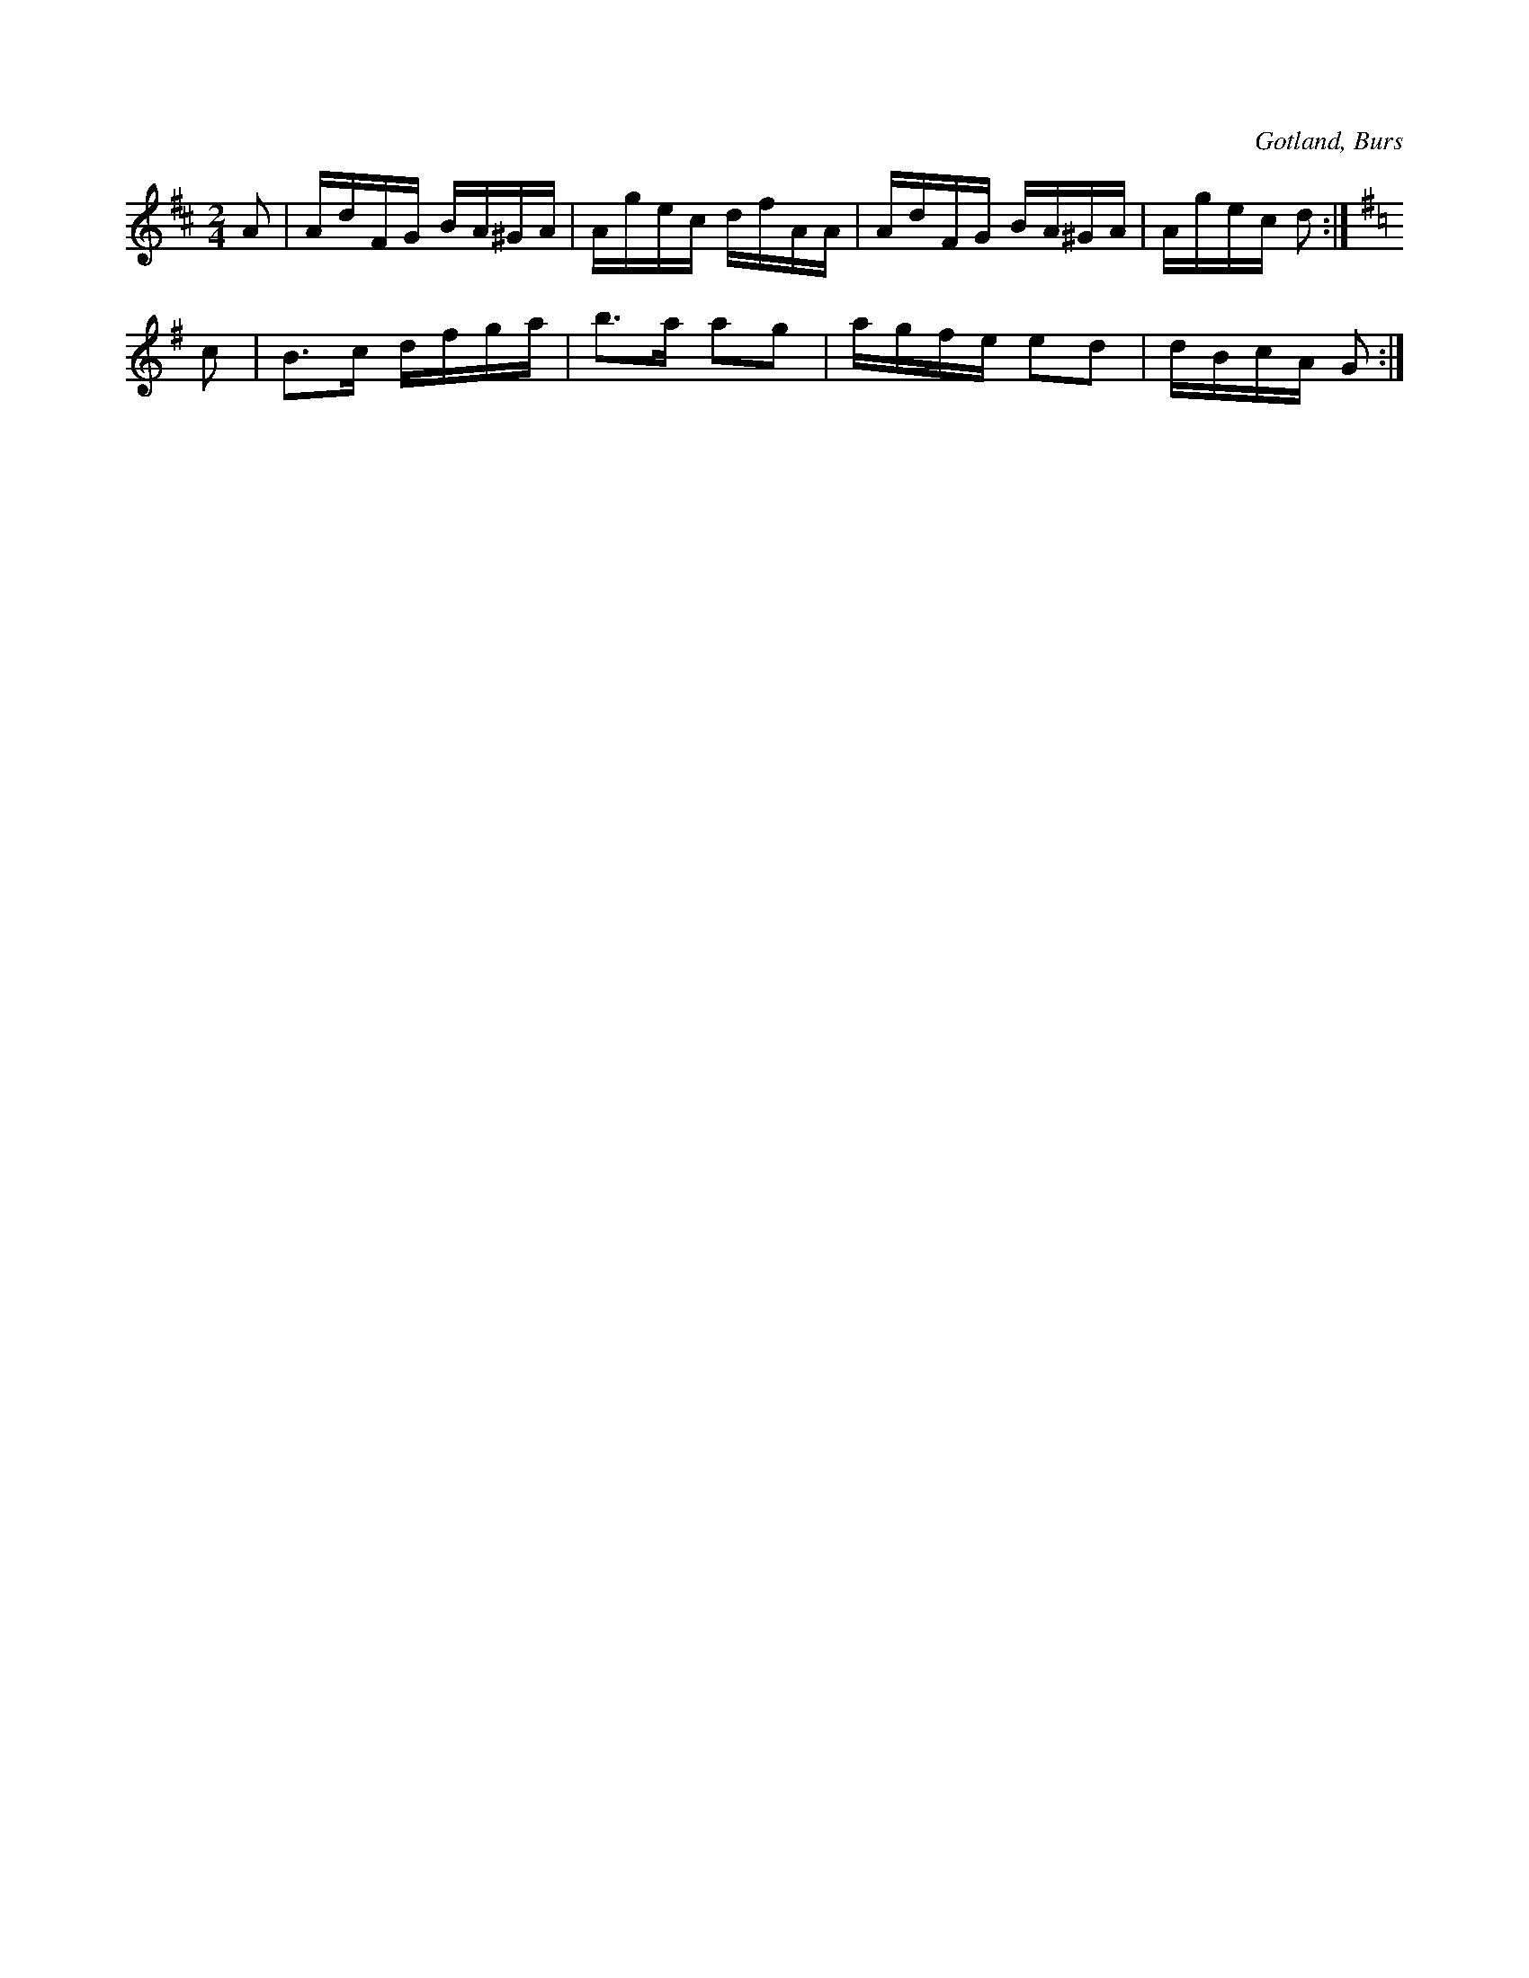 X:677
T:
N:Angläs.
S:Efter »Florsen» i Burs.
R:kadrilj
O:Gotland, Burs
M:2/4
L:1/16
K:D
A2|AdFG BA^GA|Agec dfAA|AdFG BA^GA|Agec d2:|
K:G
c2|B3c dfga|b3a a2g2|agfe e2d2|dBcA G2:|

